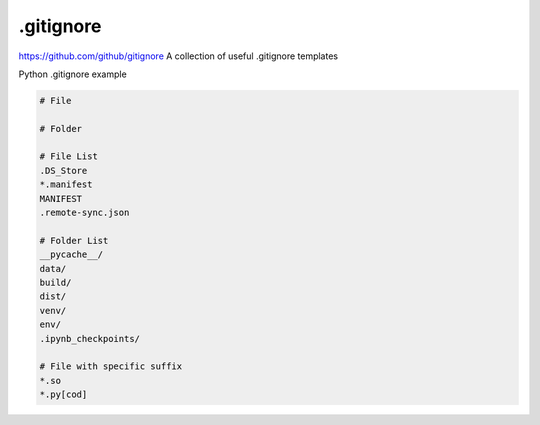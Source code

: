 .gitignore
========

`https://github.com/github/gitignore <https://github.com/github/gitignore>`_
A collection of useful .gitignore templates

Python .gitignore example

.. code-block::

    # File

    # Folder

    # File List
    .DS_Store
    *.manifest
    MANIFEST
    .remote-sync.json

    # Folder List
    __pycache__/
    data/
    build/
    dist/
    venv/
    env/
    .ipynb_checkpoints/

    # File with specific suffix
    *.so
    *.py[cod]
    

